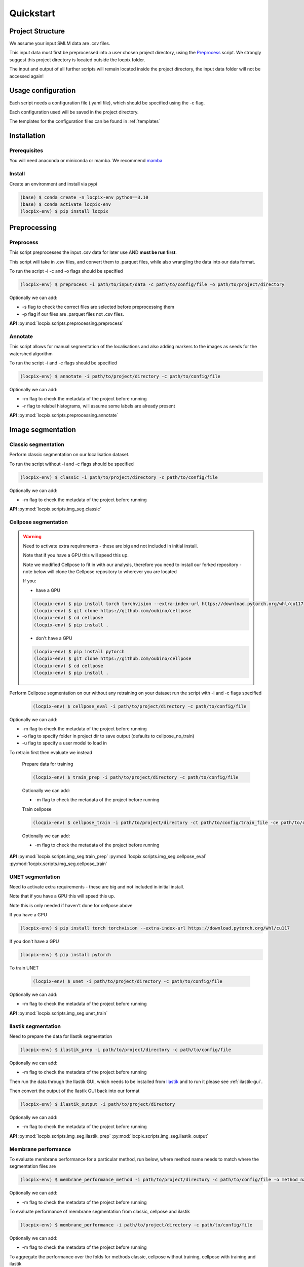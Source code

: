 Quickstart
==========

Project Structure
-----------------

We assume your input SMLM data are .csv files.

This input data must first be preprocessed into a user chosen project directory, using the `Preprocess`_ script.
We strongly suggest this project directory is located outside the locpix folder.

The input and output of all further scripts will remain located inside the project directory, the input data folder
will not be accessed again!

Usage configuration
-------------------

Each script needs a configuration file (.yaml file), which should be
specified using the -c flag.

Each configuration used will be saved in the project directory.

The templates for the configuration files can be found in :ref:`templates`

Installation
------------

Prerequisites
^^^^^^^^^^^^^

You will need anaconda or miniconda or mamba.
We recommend `mamba <https://mamba.readthedocs.io/en/latest/>`_


Install
^^^^^^^

Create an environment and install via pypi

.. code-block:: console

   (base) $ conda create -n locpix-env python==3.10
   (base) $ conda activate locpix-env
   (locpix-env) $ pip install locpix



Preprocessing
-------------

Preprocess
^^^^^^^^^^

This script preprocesses the input .csv data for later use AND **must be run first**.

This script will take in .csv files, and convert them to .parquet files,
while also wrangling the data into our data format.

To run the script -i -c and -o flags should be specified

.. code-block:: console

   (locpix-env) $ preprocess -i path/to/input/data -c path/to/config/file -o path/to/project/directory

Optionally we can add:

* -s flag to check the correct files are selected before preprocessing them
* -p flag if our files are .parquet files not .csv files.

**API**
:py:mod:`locpix.scripts.preprocessing.preprocess`

Annotate
^^^^^^^^

This script allows for manual segmentation of the localisations and also adding markers to the images as seeds for the watershed algorithm

To run the script -i and -c flags should be specified

.. code-block:: console

   (locpix-env) $ annotate -i path/to/project/directory -c path/to/config/file

Optionally we can add:

* -m flag to check the metadata of the project before running
* -r flag to relabel histograms, will assume some labels are already present

**API**
:py:mod:`locpix.scripts.preprocessing.annotate`

Image segmentation
------------------

Classic segmentation
^^^^^^^^^^^^^^^^^^^^

Perform classic segmentation on our localisation dataset.

To run the script without -i and -c flags should be specified

.. code-block:: console

   (locpix-env) $ classic -i path/to/project/directory -c path/to/config/file

Optionally we can add:

* -m flag to check the metadata of the project before running

**API**
:py:mod:`locpix.scripts.img_seg.classic`

Cellpose segmentation
^^^^^^^^^^^^^^^^^^^^^

.. warning::
    Need to activate extra requirements - these are big and not included in initial install.

    Note that if you have a GPU this will speed this up.

    Note we modified Cellpose to fit in with our analysis, therefore you need to install our forked repository - note below will clone the Cellpose repository to wherever you are located

    If you:

    * have a GPU

    .. code-block:: console

        (locpix-env) $ pip install torch torchvision --extra-index-url https://download.pytorch.org/whl/cu117
        (locpix-env) $ git clone https://github.com/oubino/cellpose
        (locpix-env) $ cd cellpose
        (locpix-env) $ pip install .

    * don't have a GPU

    .. code-block:: console

        (locpix-env) $ pip install pytorch
        (locpix-env) $ git clone https://github.com/oubino/cellpose
        (locpix-env) $ cd cellpose
        (locpix-env) $ pip install .

Perform Cellpose segmentation on our without any retraining on your dataset run the script with -i and -c flags specified

   .. code-block:: console

      (locpix-env) $ cellpose_eval -i path/to/project/directory -c path/to/config/file

Optionally we can add:

* -m flag to check the metadata of the project before running
* -o flag to specify folder in project dir to save output (defaults to cellpose_no_train)
* -u flag to specify a user model to load in

To retrain first then evaluate we instead

   Prepare data for training

   .. code-block:: console

      (locpix-env) $ train_prep -i path/to/project/directory -c path/to/config/file

   Optionally we can add:

   * -m flag to check the metadata of the project before running

   Train cellpose

   .. code-block:: console

      (locpix-env) $ cellpose_train -i path/to/project/directory -ct path/to/config/train_file -ce path/to/config/eval_file

   Optionally we can add:

   * -m flag to check the metadata of the project before running

**API**
:py:mod:`locpix.scripts.img_seg.train_prep`
:py:mod:`locpix.scripts.img_seg.cellpose_eval`
:py:mod:`locpix.scripts.img_seg.cellpose_train`

UNET segmentation
^^^^^^^^^^^^^^^^^

Need to activate extra requirements - these are big and not included in initial install.

Note that if you have a GPU this will speed this up.

Note this is only needed if haven't done for cellpose above

If you have a GPU

.. code-block:: console

   (locpix-env) $ pip install torch torchvision --extra-index-url https://download.pytorch.org/whl/cu117

If you don't have a GPU

.. code-block:: console

   (locpix-env) $ pip install pytorch

To train UNET

   .. code-block:: console

      (locpix-env) $ unet -i path/to/project/directory -c path/to/config/file

Optionally we can add:

* -m flag to check the metadata of the project before running

**API**
:py:mod:`locpix.scripts.img_seg.unet_train`

Ilastik segmentation
^^^^^^^^^^^^^^^^^^^^

Need to prepare the data for Ilastik segmentation

.. code-block:: console

   (locpix-env) $ ilastik_prep -i path/to/project/directory -c path/to/config/file

Optionally we can add:

* -m flag to check the metadata of the project before running

Then run the data through the Ilastik GUI, which needs to be installed from
`Ilastik <https://www.ilastik.org/download.html>`_  and to run it please see :ref:`ilastik-gui`.

Then convert the output of the Ilastik GUI back into our format

.. code-block:: console

   (locpix-env) $ ilastik_output -i path/to/project/directory

Optionally we can add:

* -m flag to check the metadata of the project before running

**API**
:py:mod:`locpix.scripts.img_seg.ilastik_prep`
:py:mod:`locpix.scripts.img_seg.ilastik_output`


Membrane performance
^^^^^^^^^^^^^^^^^^^^

To evaluate membrane performance for a particular method, run below, where method name needs to match where the segmentation files are

.. code-block:: console

   (locpix-env) $ membrane_performance_method -i path/to/project/directory -c path/to/config/file -o method_name

Optionally we can add:

* -m flag to check the metadata of the project before running

To evaluate performance of  membrane segmentation from classic, cellpose and ilastik

.. code-block:: console

   (locpix-env) $ membrane_performance -i path/to/project/directory -c path/to/config/file

Optionally we can add:

* -m flag to check the metadata of the project before running

To aggregate the performance over the folds for methods classic, cellpose without training, cellpose with training and ilastik

.. code-block:: console

   (locpix-env) $ agg_metrics -i path/to/project/directory

**API**
:py:mod:`locpix.scripts.img_seg.membrane_performance_method`
:py:mod:`locpix.scripts.img_seg.membrane_performance`
:py:mod:`locpix.scripts.img_seg.agg_metrics`
